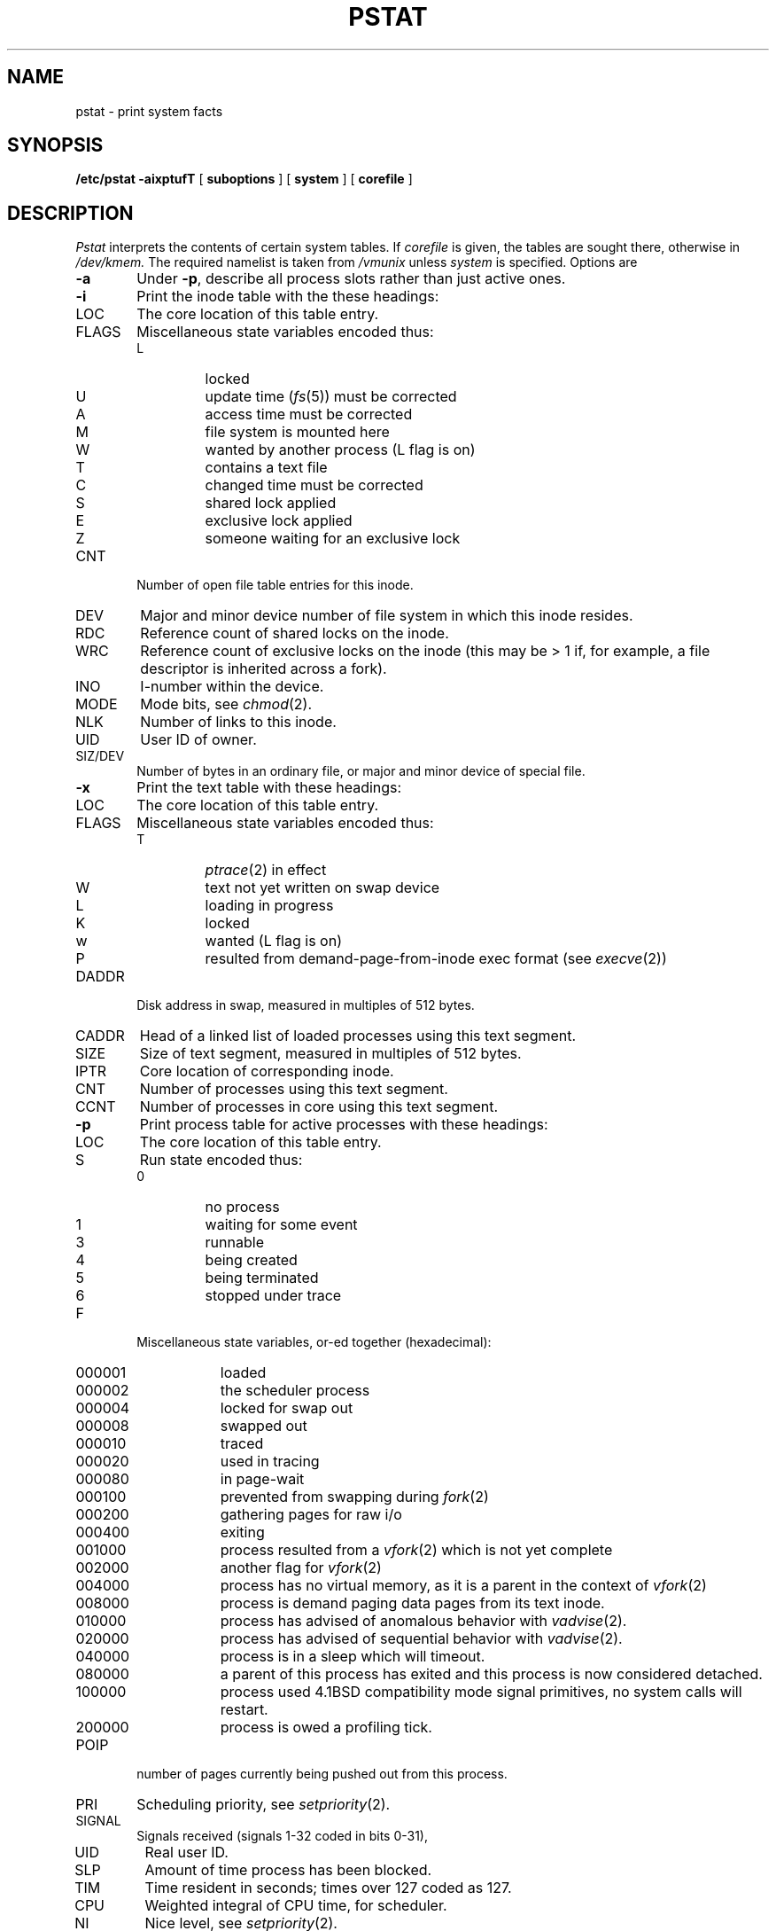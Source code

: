 .\" Copyright (c) 1980 Regents of the University of California.
.\" All rights reserved.  The Berkeley software License Agreement
.\" specifies the terms and conditions for redistribution.
.\"
.\"	@(#)pstat.8	6.1 (Berkeley) 04/27/85
.\"
.TH PSTAT 8 ""
.UC 4
.SH NAME
pstat \- print system facts
.SH SYNOPSIS
.B /etc/pstat
.B \-aixptufT
[
.B suboptions
] [
.B system
] [
.B corefile
]
.SH DESCRIPTION
.I Pstat
interprets the contents of certain system tables.
If
.I corefile
is given, the tables are sought there, otherwise
in
.I /dev/kmem.
The required namelist is taken from
.I /vmunix
unless 
.I system
is specified.
Options are
.TP \w'WCHAN\ 'u
.B \-a
Under
.BR \-p ,
describe all process slots rather than just active ones.
.TP
.B \-i
Print the inode table with the these headings:
.IP LOC
The core location of this table entry.
.PD 0
.IP FLAGS
Miscellaneous state variables encoded thus:
.RS
.IP L
locked
.IP U
update time
.RI ( fs (5))
must be corrected
.IP A
access time must be corrected
.IP M
file system is mounted here
.IP W
wanted by another process (L flag is on)
.IP T
contains a text file
.IP C
changed time must be corrected
.IP S
shared lock applied
.IP E
exclusive lock applied
.IP Z
someone waiting for an exclusive lock
.RE
.IP CNT
Number of open file table entries for this inode.
.IP DEV
Major and minor device number of file system in which
this inode resides.
.IP RDC
Reference count of shared locks on the inode.
.IP WRC
Reference count of exclusive locks on the inode (this may
be > 1 if, for example, a file descriptor is inherited across a fork).
.IP INO
I-number within the device.
.IP MODE
Mode bits, see
.IR chmod (2).
.IP NLK
Number of links to this inode.
.IP UID
User ID of owner.
.IP SIZ/DEV
Number of bytes in an ordinary file, or
major and minor device of special file.
.PD
.TP
.B \-x
Print the text table with these headings:
.IP LOC
The core location of this table entry.
.PD 0
.IP FLAGS
Miscellaneous state variables encoded thus:
.RS
.IP T
.IR ptrace (2)
in effect
.IP W
text not yet written on swap device
.IP L
loading in progress
.IP K
locked
.IP w
wanted (L flag is on)
.IP P
resulted from demand-page-from-inode exec format (see
.IR execve (2))
.RE
.PD
.IP DADDR
Disk address in swap, measured in multiples of 512 bytes.
.IP CADDR
Head of a linked list of loaded processes using this text segment.
.IP SIZE
Size of text segment, measured in multiples of 512 bytes.
.IP IPTR
Core location of corresponding inode.
.IP CNT
Number of processes using this text segment.
.IP CCNT
Number of processes in core using this text segment.
.PD
.TP
.B \-p
Print process table for active processes with these headings:
.IP LOC
The core location of this table entry.
.PD 0
.IP S
Run state encoded thus:
.RS
.IP 0
no process
.IP 1
waiting for some event
.IP 3
runnable
.IP 4
being created
.IP 5
being terminated
.IP 6
stopped under trace
.RE
.IP F
Miscellaneous state variables, or-ed together (hexadecimal):
.RS
.IP 000001 9n
loaded
.IP 000002
the scheduler process
.IP 000004
locked for swap out
.IP 000008
swapped out
.IP 000010
traced
.IP 000020
used in tracing
.	\".IP 000040
.	\"locked in by
.	\".IR lock (2).
.IP 000080
in page-wait
.IP 000100
prevented from swapping during
.IR fork (2)
.IP 000200
gathering pages for raw i/o
.IP 000400
exiting
.IP 001000
process resulted from a
.IR vfork (2)
which is not yet complete
.IP 002000
another flag for
.IR vfork (2)
.IP 004000
process has no virtual memory, as it is a parent in the context of
.IR vfork (2)
.IP 008000
process is demand paging data pages from its text inode.
.IP 010000
process has advised of anomalous behavior with
.IR vadvise (2).
.IP 020000
process has advised of sequential behavior with
.IR vadvise (2).
.IP 040000
process is in a sleep which will timeout.
.IP 080000
a parent of this process has exited and this process
is now considered detached.
.IP 100000
process used 4.1BSD compatibility mode signal primitives,
no system calls will restart.
.IP 200000
process is owed a profiling tick.
.RE
.IP POIP
number of pages currently being pushed out from this process.
.IP PRI
Scheduling priority, see
.IR setpriority (2).
.IP SIGNAL
Signals received (signals 1-32 coded in bits 0-31),
.IP UID
Real user ID.
.IP SLP
Amount of time process has been blocked.
.IP TIM
Time resident in seconds; times over 127 coded as 127.
.IP CPU
Weighted integral of CPU time, for scheduler.
.IP NI
Nice level,
see
.IR setpriority (2).
.IP PGRP
Process number of root of process group
(the opener of the controlling terminal).
.IP PID
The process ID number.
.IP PPID
The process ID of parent process.
.IP ADDR
If in core, the page frame number of the first page of the `u-area' of
the process.
If swapped out, the position in the swap area
measured in multiples of 512 bytes.
.IP RSS
Resident set size \- the number of physical page frames allocated
to this process.
.IP SRSS
RSS at last swap (0 if never swapped).
.IP SIZE
Virtual size of process image (data+stack) in multiples of 512 bytes.
.IP WCHAN
Wait channel number of a waiting process.
.IP LINK
Link pointer in list of runnable processes.
.IP TEXTP
If text is pure, pointer to location of text table entry.
.IP CLKT
Countdown for real interval timer,
.IR setitimer (2)
measured in clock ticks (10 milliseconds).
.PD
.TP
.B \-t
Print table for terminals
with these headings:
.IP RAW
Number of characters in raw input queue.
.PD 0
.IP CAN
Number of characters in canonicalized input queue.
.IP OUT
Number of characters in putput queue.
.IP MODE
See
.IR tty (4).
.IP ADDR
Physical device address.
.IP DEL
Number of delimiters (newlines) in canonicalized input queue.
.IP COL
Calculated column position of terminal.
.IP STATE
Miscellaneous state variables encoded thus:
.RS
.IP W
waiting for open to complete
.IP O
open
.IP S
has special (output) start routine
.IP C
carrier is on
.IP B
busy doing output
.IP A
process is awaiting output
.IP X
open for exclusive use
.IP H
hangup on close
.RE
.IP PGRP
Process group for which this is controlling terminal.
.IP DISC
Line discipline; blank is old tty OTTYDISC or ``new tty'' for NTTYDISC
or ``net'' for NETLDISC (see
.IR bk (4)).
.PD
.TP
.B \-u
print information about a user process;
the next argument is its address as given
by
.IR ps (1).
The process must be in main memory, or the file used can
be a core image and the address 0.
.TP
.B \-f
Print the open file table with these headings:
.IP LOC
The core location of this table entry.
.IP TYPE
The type of object the file table entry points to.
.PD 0
.IP FLG
Miscellaneous state variables encoded thus:
.RS
.IP R
open for reading
.IP W
open for writing
.IP A
open for appending
.RE
.IP CNT
Number of processes that know this open file.
.IP INO
The location of the inode table entry for this file.
.IP OFFS/SOCK
The file offset (see
.IR lseek (2)),
or the core address of the associated socket structure.
.PD
.PP
.B \-s
print information about swap space usage: the number of (1k byte) pages used
and free is given as well as the number of used pages which belong
to text images.
.PP
.B \-T
prints the number of used and free slots in the several system tables
and is useful for checking to see how full system tables have become if the
system is under heavy load.
.SH FILES
.ta \w'/dev/kmem  'u
/vmunix	namelist
.br
/dev/kmem	default source of tables
.SH SEE ALSO
ps(1),
stat(2),
fs(5)
.br
K. Thompson,
.I UNIX Implementation
.SH BUGS
It would be very useful if the system recorded \*(lqmaximum occupancy\*(rq
on the tables reported by
.B \-T;
even more useful if these tables were dynamically allocated.

